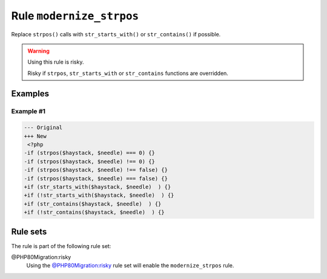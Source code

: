 =========================
Rule ``modernize_strpos``
=========================

Replace ``strpos()`` calls with ``str_starts_with()`` or ``str_contains()`` if
possible.

.. warning:: Using this rule is risky.

   Risky if ``strpos``, ``str_starts_with`` or ``str_contains`` functions are
   overridden.

Examples
--------

Example #1
~~~~~~~~~~

.. code-block:: diff

   --- Original
   +++ New
    <?php
   -if (strpos($haystack, $needle) === 0) {}
   -if (strpos($haystack, $needle) !== 0) {}
   -if (strpos($haystack, $needle) !== false) {}
   -if (strpos($haystack, $needle) === false) {}
   +if (str_starts_with($haystack, $needle)  ) {}
   +if (!str_starts_with($haystack, $needle)  ) {}
   +if (str_contains($haystack, $needle)  ) {}
   +if (!str_contains($haystack, $needle)  ) {}

Rule sets
---------

The rule is part of the following rule set:

@PHP80Migration:risky
  Using the `@PHP80Migration:risky <./../../ruleSets/PHP80MigrationRisky.rst>`_ rule set will enable the ``modernize_strpos`` rule.
